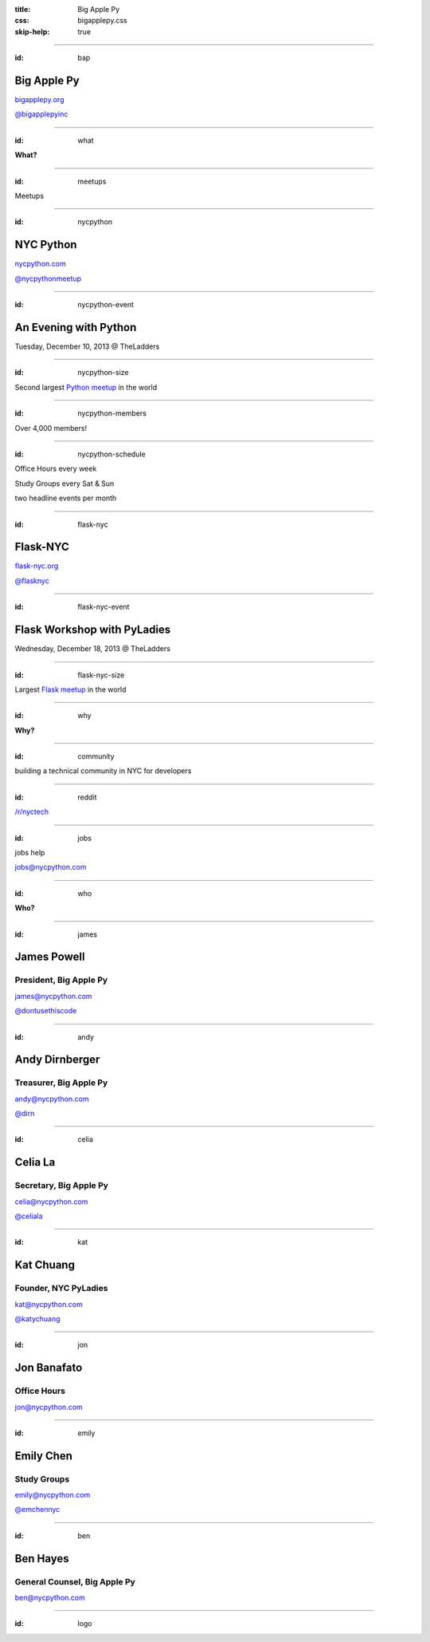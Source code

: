 :title: Big Apple Py
:css: bigapplepy.css
:skip-help: true

----

:id: bap

Big Apple Py
============

`bigapplepy.org <http://bigapplepy.org>`_

`@bigapplepyinc <https://twitter.com/bigapplepyinc>`_

----

:id: what

**What?**

----

:id: meetups

Meetups

----

:id: nycpython

NYC Python
==========

`nycpython.com <http://nycpython.com>`_

`@nycpythonmeetup <https://twitter.com/nycpythonmeetup.com>`_

----

:id: nycpython-event

An Evening with Python
======================

Tuesday, December 10, 2013 @ TheLadders

----

:id: nycpython-size

Second largest `Python meetup <http://python.meetup.com>`_ in the world

----

:id: nycpython-members

Over 4,000 members!

----

:id: nycpython-schedule

Office Hours every week


Study Groups every Sat & Sun


two headline events per month

----

:id: flask-nyc

Flask-NYC
=========

`flask-nyc.org <http://flask-nyc.org>`_

`@flasknyc <https://twitter.com/flasknyc>`_

----

:id: flask-nyc-event

Flask Workshop with PyLadies
============================

Wednesday, December 18, 2013 @ TheLadders

----

:id: flask-nyc-size

Largest `Flask meetup <http://flask.meetup.com>`_ in the world

----

:id: why

**Why?**

----

:id: community

building a technical community in NYC for developers

----

:id: reddit

`/r/nyctech <http://reddit.com/r/nycpython>`_

----

:id: jobs

jobs help

jobs@nycpython.com

----

:id: who

**Who?**

----

:id: james

James Powell
============

President, Big Apple Py
-----------------------

james@nycpython.com

`@dontusethiscode <https://twitter.com/dontusethiscode>`_

----

:id: andy

Andy Dirnberger
===============

Treasurer, Big Apple Py
-----------------------

andy@nycpython.com

`@dirn <https://twitter.com/dirn>`_

----

:id: celia

Celia La
========

Secretary, Big Apple Py
-----------------------

celia@nycpython.com

`@celiala <https://twitter.com/celiala>`_

----

:id: kat

Kat Chuang
==========

Founder, NYC PyLadies
---------------------

kat@nycpython.com

`@katychuang <https://twitter.com/katychuang>`_

----

:id: jon

Jon Banafato
============

Office Hours
------------

jon@nycpython.com

----

:id: emily

Emily Chen
==========

Study Groups
------------

emily@nycpython.com

`@emchennyc <https://twitter.com/emchennyc>`_

----

:id: ben

Ben Hayes
=========

General Counsel, Big Apple Py
-----------------------------

ben@nycpython.com

----

:id: logo

.. image:: logo.png
   :alt: Big Apple Py logo
